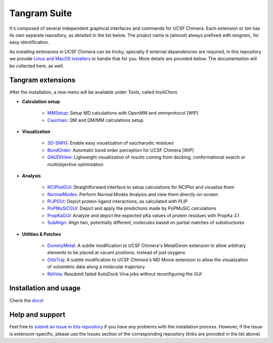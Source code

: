 =============
Tangram Suite
=============

.. image:: https://readthedocs.org/projects/tangram-suite/badge/?version=latest
    :target: http://tangram-suite.readthedocs.io/en/latest/?badge=latest

.. image:: https://img.shields.io/github/release/insilichem/tangram.svg
    :target: https://github.com/insilichem/tangram/releases


It's composed of several independent graphical interfaces and commands for UCSF Chimera. Each extension or *tan* has its own separate repository, as detailed in the list below. The project name is (almost) always prefixed with *tangram_* for easy identification.

As installing extensions in UCSF Chimera can be tricky, specially if external dependencies are required, in this repository we provide `Linux and MacOS installers <https://github.com/insilichem/tangram/releases>`_ to handle that for you. More details are provided below. The documentation will be collected here, as well.

Tangram extensions
----------------

After the installation, a new menu will be available under *Tools*, called *InsiliChem*.

- **Calculation setup**

    - `MMSetup <https://github.com/insilichem/tangram_openmmgui>`_: Setup MD calculations with OpenMM and ommprotocol [WIP]

    - `Cauchian <https://github.com/insilichem/tangram_cauchian>`_: QM and QM/MM calculations setup

- **Visualization**

    - `3D-SNFG <https://github.com/insilichem/tangram_snfg>`_: Enable easy visualization of saccharydic residues

    - `BondOrder <https://github.com/insilichem/tangram_bondorder>`_: Automatic bond order perception for UCSF Chimera [WIP]

    - `GAUDIView <https://github.com/insilichem/gaudiview>`_: Lighweight visualization of results coming from docking, conformational search or multiobjective optimization

- **Analysis**

    - `NCIPlotGUI <https://github.com/insilichem/tangram_nciplot>`_: Straightforward interface to setup calculations for NCIPlot and visualize them

    - `NormalModes <https://github.com/insilichem/tangram_normalmodes>`_: Perform Normal Modes Analysis and view them directly on-screen

    - `PLIPGUI <https://github.com/insilichem/tangram_plipgui>`_: Depict protein-ligand interactions, as calculated with PLIP

    - `PoPMuSiCGUI <https://github.com/insilichem/tangram_popmusicgui>`_: Depict and apply the predictions made by PoPMuSiC calculations

    - `PropKaGUI <https://github.com/insilichem/tangram_propkagui>`_: Analyze and depict the expected pKa values of protein residues with PropKa 3.1

    - `SubAlign <https://github.com/insilichem/tangram_subalign>`_: Align two, potentially different, molecules based on partial matches of substructures

- **Utilities & Patches**

    - `DummyMetal <https://github.com/insilichem/tangram_metalgeom>`_: A subtle modification to UCSF Chimera's MetalGeom extension to allow arbitrary elements to be placed at vacant positions, instead of just oxygens

    - `OrbiTraj <https://github.com/insilichem/tangram_orbitraj>`_: A subtle modification to UCSF Chimera's MD Movie extension to allow the visualization of volumetric data along a molecular trajectory

    - `ReVina <https://github.com/insilichem/tangram_vinarelaunch>`_: Resubmit failed AutoDock Vina jobs without reconfiguring the GUI


Installation and usage
----------------------

Check the `docs <http://tangram-suite.readthedocs.io/en/latest/>`_!

Help and support
----------------

Feel free to `submit an issue in this repository <https://github.com/insilichem/tangram/issues>`_ if you have any problems with the installation process. However, if the issue is extension-specific, please use the Issues section of the corresponding repository (links are provided in the list above)
